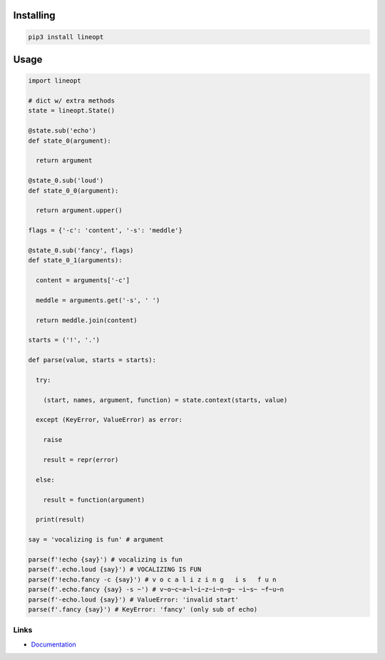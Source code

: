 Installing
==========

.. code-block:: bash

  pip3 install lineopt

Usage
=====

.. code-block:: python

  import lineopt

  # dict w/ extra methods
  state = lineopt.State()

  @state.sub('echo')
  def state_0(argument):

    return argument

  @state_0.sub('loud')
  def state_0_0(argument):

    return argument.upper()

  flags = {'-c': 'content', '-s': 'meddle'}

  @state_0.sub('fancy', flags)
  def state_0_1(arguments):

    content = arguments['-c']

    meddle = arguments.get('-s', ' ')

    return meddle.join(content)

  starts = ('!', '.')

  def parse(value, starts = starts):

    try:

      (start, names, argument, function) = state.context(starts, value)

    except (KeyError, ValueError) as error:

      raise

      result = repr(error)

    else:

      result = function(argument)

    print(result)

  say = 'vocalizing is fun' # argument

  parse(f'!echo {say}') # vocalizing is fun
  parse(f'.echo.loud {say}') # VOCALIZING IS FUN
  parse(f'!echo.fancy -c {say}') # v o c a l i z i n g   i s   f u n
  parse(f'.echo.fancy {say} -s ~') # v~o~c~a~l~i~z~i~n~g~ ~i~s~ ~f~u~n
  parse(f'-echo.loud {say}') # ValueError: 'invalid start'
  parse(f'.fancy {say}') # KeyError: 'fancy' (only sub of echo)

Links
-----

- `Documentation <https://lineopt.readthedocs.io>`_
